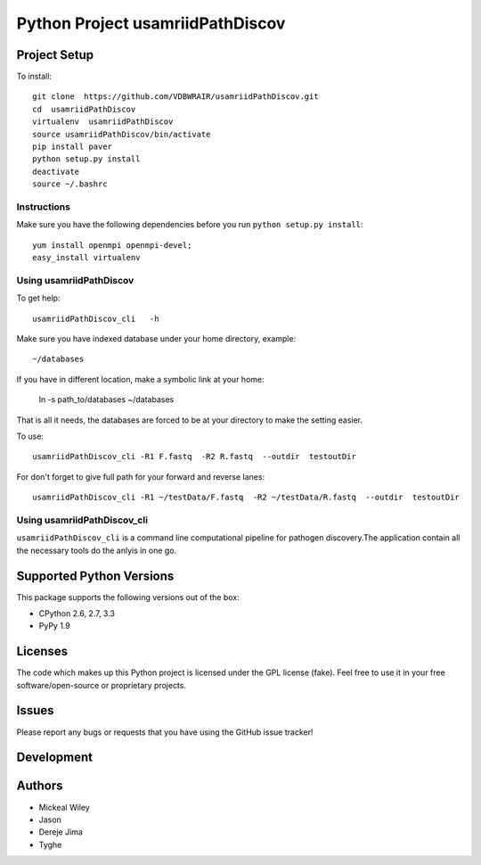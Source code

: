 =========================
 Python Project usamriidPathDiscov
=========================


Project Setup
=============
To install::

    git clone  https://github.com/VDBWRAIR/usamriidPathDiscov.git
    cd  usamriidPathDiscov
    virtualenv  usamriidPathDiscov
    source usamriidPathDiscov/bin/activate
    pip install paver
    python setup.py install
    deactivate
    source ~/.bashrc

Instructions
------------
Make sure you have the following dependencies before you run ``python
setup.py install``::
    
   yum install openmpi openmpi-devel;
   easy_install virtualenv

Using  usamriidPathDiscov
------------------------

To get help::

   usamriidPathDiscov_cli   -h 

Make sure you have indexed database under your  home directory,
example::
   
  ~/databases

If you have in different location, make a symbolic link at your home:

   ln -s  path_to/databases    ~/databases

That is all it needs, the databases are forced to be at your directory
to make the setting easier.

To use::
   
   usamriidPathDiscov_cli -R1 F.fastq  -R2 R.fastq  --outdir  testoutDir



For  don't forget to give full path for your forward and reverse lanes::

    usamriidPathDiscov_cli -R1 ~/testData/F.fastq  -R2 ~/testData/R.fastq  --outdir  testoutDir



Using  usamriidPathDiscov_cli
---------

``usamriidPathDiscov_cli`` is a command line computational pipeline for pathogen discovery.The application contain all the necessary tools do the anlyis in one go.



Supported Python Versions
=========================

This package  supports the following versions out of the box:

* CPython 2.6, 2.7, 3.3
* PyPy 1.9


Licenses
========

The code which makes up this Python project is licensed under the GPL license (fake). Feel free to use it in your free software/open-source or proprietary projects.

Issues
======

Please report any bugs or requests that you have using the GitHub issue tracker!

Development
===========

Authors
=======

* Mickeal Wiley
* Jason
* Dereje Jima
* Tyghe
